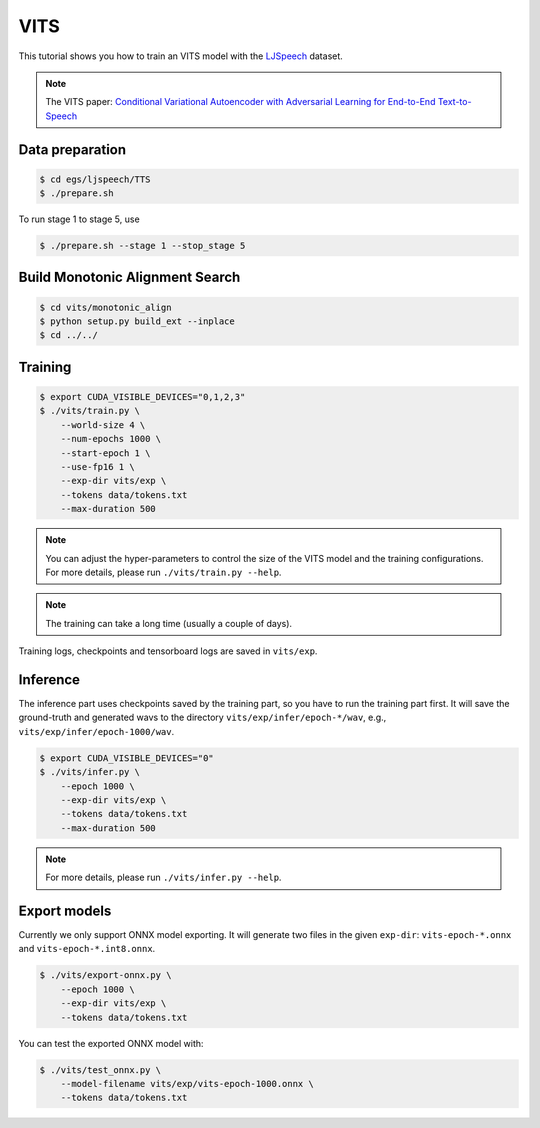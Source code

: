 VITS
===============

This tutorial shows you how to train an VITS model
with the `LJSpeech <https://keithito.com/LJ-Speech-Dataset/>`_ dataset.

.. note::

   The VITS paper: `Conditional Variational Autoencoder with Adversarial Learning for End-to-End Text-to-Speech <https://arxiv.org/pdf/2106.06103.pdf>`_


Data preparation
----------------

.. code-block:: bash

  $ cd egs/ljspeech/TTS
  $ ./prepare.sh

To run stage 1 to stage 5, use

.. code-block:: bash

  $ ./prepare.sh --stage 1 --stop_stage 5


Build Monotonic Alignment Search
--------------------------------

.. code-block:: bash

  $ cd vits/monotonic_align
  $ python setup.py build_ext --inplace
  $ cd ../../


Training
--------

.. code-block:: bash

  $ export CUDA_VISIBLE_DEVICES="0,1,2,3"
  $ ./vits/train.py \
      --world-size 4 \
      --num-epochs 1000 \
      --start-epoch 1 \
      --use-fp16 1 \
      --exp-dir vits/exp \
      --tokens data/tokens.txt
      --max-duration 500

.. note::

    You can adjust the hyper-parameters to control the size of the VITS model and
    the training configurations. For more details, please run ``./vits/train.py --help``.

.. note::

    The training can take a long time (usually a couple of days).

Training logs, checkpoints and tensorboard logs are saved in ``vits/exp``.


Inference
---------

The inference part uses checkpoints saved by the training part, so you have to run the
training part first. It will save the ground-truth and generated wavs to the directory
``vits/exp/infer/epoch-*/wav``, e.g., ``vits/exp/infer/epoch-1000/wav``.

.. code-block:: bash

  $ export CUDA_VISIBLE_DEVICES="0"
  $ ./vits/infer.py \
      --epoch 1000 \
      --exp-dir vits/exp \
      --tokens data/tokens.txt
      --max-duration 500

.. note::

    For more details, please run ``./vits/infer.py --help``.


Export models
-------------

Currently we only support ONNX model exporting. It will generate two files in the given ``exp-dir``:
``vits-epoch-*.onnx`` and ``vits-epoch-*.int8.onnx``.

.. code-block:: bash

  $ ./vits/export-onnx.py \
      --epoch 1000 \
      --exp-dir vits/exp \
      --tokens data/tokens.txt

You can test the exported ONNX model with:

.. code-block:: bash

  $ ./vits/test_onnx.py \
      --model-filename vits/exp/vits-epoch-1000.onnx \
      --tokens data/tokens.txt


